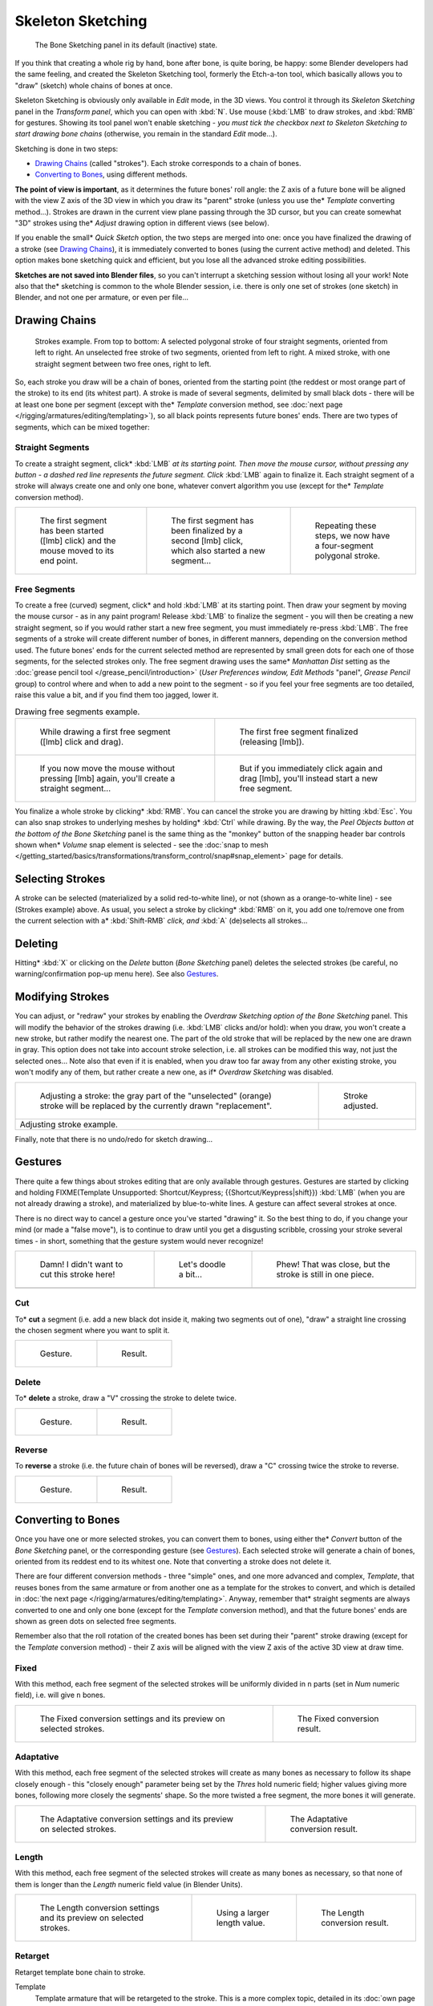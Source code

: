
..    TODO/Review: {{review|im=some images need updated|text=retarget conversion method}} .


******************
Skeleton Sketching
******************

.. figure:: /images/Doc26-boneSketch.jpg

   The Bone Sketching panel in its default (inactive) state.


If you think that creating a whole rig by hand, bone after bone, is quite boring, be happy:
some Blender developers had the same feeling, and created the Skeleton Sketching tool,
formerly the Etch-a-ton tool, which basically allows you to "draw" (sketch)
whole chains of bones at once.

Skeleton Sketching is obviously only available in *Edit* mode, in the 3D views. You
control it through its *Skeleton Sketching* panel in the *Transform panel*,
which you can open with :kbd:`N`. Use mouse (:kbd:`LMB` to draw strokes,
and :kbd:`RMB` for gestures. Showing its tool panel won't enable sketching - *you must
tick the checkbox next to* *Skeleton Sketching* *to start drawing bone chains*
(otherwise, you remain in the standard *Edit* mode...).

Sketching is done in two steps:

- `Drawing Chains`_ (called "strokes"). Each stroke corresponds to a chain of bones.
- `Converting to Bones`_, using different methods.

**The point of view is important**, as it determines the future bones' roll angle:
the Z axis of a future bone will be aligned with the view Z axis of the 3D view in
which you draw its "parent" stroke (unless you use the* *Template* converting method...).
Strokes are drawn in the current view plane passing through the 3D cursor,
but you can create somewhat "3D" strokes using the* *Adjust* drawing option in different views (see below).

If you enable the small* *Quick Sketch* option, the two steps are merged into one:
once you have finalized the drawing of a stroke (see `Drawing Chains`_),
it is immediately converted to bones (using the current active method) and deleted.
This option makes bone sketching quick and efficient, but you lose all the advanced stroke editing possibilities.

**Sketches are not saved into Blender files**,
so you can't interrupt a sketching session without losing all your work!
Note also that the* sketching is common to the whole Blender session, i.e.
there is only one set of strokes (one sketch) in Blender, and not one per armature, or even per file...


Drawing Chains
==============

.. figure:: /images/Doc26-boneSketch-strokes.jpg
   :width: 500px

   Strokes example. From top to bottom:
   A selected polygonal stroke of four straight segments, oriented from left to right.
   An unselected free stroke of two segments, oriented from left to right.
   A mixed stroke, with one straight segment between two free ones, right to left.


So, each stroke you draw will be a chain of bones, oriented from the starting point
(the reddest or most orange part of the stroke) to its end (its whitest part).
A stroke is made of several segments, delimited by small black dots - there will be at least one bone per segment
(except with the* *Template* conversion method,
see :doc:`next page </rigging/armatures/editing/templating>`),
so all black points represents future bones' ends.
There are two types of segments, which can be mixed together:


Straight Segments
-----------------

To create a straight segment, click* :kbd:`LMB` *at its starting point.
Then move the mouse cursor,
without pressing any button - a dashed red line represents the future segment.
Click* :kbd:`LMB` again to finalize it.
Each straight segment of a stroke will always create one and only one bone,
whatever convert algorithm you use (except for the* *Template* conversion method).

.. list-table::

   * - .. figure:: /images/ManRiggingSketchingDrawingPolyStrokeEx1.jpg
          :width: 200px

          The first segment has been started ([lmb] click) and the mouse moved to its end point.

     - .. figure:: /images/ManRiggingSketchingDrawingPolyStrokeEx2.jpg
          :width: 200px

          The first segment has been finalized by a second [lmb] click, which also started a new segment...

     - .. figure:: /images/ManRiggingSketchingDrawingPolyStrokeEx3.jpg
          :width: 200px

          Repeating these steps, we now have a four-segment polygonal stroke.


Free Segments
-------------

To create a free (curved) segment, click* and hold :kbd:`LMB` at its starting point.
Then draw your segment by moving the mouse cursor - as in any paint program! Release
:kbd:`LMB` to finalize the segment - you will then be creating a new straight segment,
so if you would rather start a new free segment, you must immediately re-press :kbd:`LMB`.
The free segments of a stroke will create different number of bones, in different manners,
depending on the conversion method used. The future bones' ends for the current selected method are
represented by small green dots for each one of those segments, for the selected strokes only.
The free segment drawing uses the same* *Manhattan Dist*
setting as the :doc:`grease pencil tool </grease_pencil/introduction>`
(*User Preferences* *window,* *Edit Methods* "panel", *Grease Pencil* group)
to control where and when to add a new point to the segment - so if you feel your free segments are too detailed,
raise this value a bit, and if you find them too jagged, lower it.

.. list-table::
   Drawing free segments example.

   * - .. figure:: /images/ManRiggingSketchingDrawingFreeStrokeEx1.jpg
          :width: 300px

          While drawing a first free segment ([lmb] click and drag).

     - .. figure:: /images/ManRiggingSketchingDrawingFreeStrokeEx2.jpg
          :width: 300px

          The first free segment finalized (releasing [lmb]).

   * - .. figure:: /images/ManRiggingSketchingDrawingFreeStrokeEx3.jpg
          :width: 300px

          If you now move the mouse without pressing [lmb] again, you'll create a straight segment...

     - .. figure:: /images/ManRiggingSketchingDrawingFreeStrokeEx4.jpg
          :width: 300px

          But if you immediately click again and drag [lmb], you'll instead start a new free segment.


You finalize a whole stroke by clicking* :kbd:`RMB`. You can cancel the stroke you are drawing by hitting :kbd:`Esc`.
You can also snap strokes to underlying meshes by holding* :kbd:`Ctrl` while drawing. By the way,
the *Peel Objects* *button at the bottom of the* *Bone Sketching* panel is the same thing as the
"monkey" button of the snapping header bar controls shown when* *Volume* snap element is selected - see the
:doc:`snap to mesh </getting_started/basics/transformations/transform_control/snap#snap_element>` page for details.


Selecting Strokes
=================

A stroke can be selected (materialized by a solid red-to-white line), or not
(shown as a orange-to-white line) - see (Strokes example) above. As usual,
you select a stroke by clicking* :kbd:`RMB` on it,
you add one to/remove one from the current selection with a* :kbd:`Shift-RMB` *click,
and* :kbd:`A` (de)selects all strokes...


Deleting
========

Hitting* :kbd:`X` or clicking on the *Delete* button (*Bone Sketching* panel)
deletes the selected strokes (be careful, no warning/confirmation pop-up menu here).
See also `Gestures`_.


Modifying Strokes
=================

You can adjust, or "redraw" your strokes by enabling the *Overdraw Sketching* *option
of the* *Bone Sketching* panel. This will modify the behavior of the strokes drawing
(i.e. :kbd:`LMB` clicks and/or hold): when you draw, you won't create a new stroke,
but rather modify the nearest one.
The part of the old stroke that will be replaced by the new one are drawn in gray.
This option does not take into account stroke selection, i.e.
all strokes can be modified this way,
not just the selected ones... Note also that even if it is enabled,
when you draw too far away from any other existing stroke, you won't modify any of them,
but rather create a new one, as if* *Overdraw Sketching* was disabled.


.. list-table::

   * - .. figure:: /images/Doc26-boneSketch-overdraw.jpg
          :width: 350px

          Adjusting a stroke: the gray part of the "unselected" (orange)
          stroke will be replaced by the currently drawn "replacement".

     - .. figure:: /images/Doc26-boneSketch-overdraw2.jpg
          :width: 350px

          Stroke adjusted.

   * - Adjusting stroke example.

     -


Finally, note that there is no undo/redo for sketch drawing...


Gestures
========

There quite a few things about strokes editing that are only available through gestures.
Gestures are started by clicking and holding
FIXME(Template Unsupported: Shortcut/Keypress; {{Shortcut/Keypress|shift}}) :kbd:`LMB`
(when you are not already drawing a stroke), and materialized by blue-to-white lines.
A gesture can affect several strokes at once.

There is no direct way to cancel a gesture once you've started "drawing" it.
So the best thing to do, if you change your mind (or made a "false move"),
is to continue to draw until you get a disgusting scribble,
crossing your stroke several times - in short,
something that the gesture system would never recognize!

.. list-table::

   * - .. figure:: /images/ManRiggingSketchingCancelingGestureEx1.jpg

          Damn! I didn't want to cut this stroke here!

     - .. figure:: /images/ManRiggingSketchingCancelingGestureEx2.jpg

          Let's doodle a bit...

     - .. figure:: /images/ManRiggingSketchingCancelingGestureEx3.jpg

          Phew! That was close, but the stroke is still in one piece.

   * -

     -

     -


Cut
---

To* **cut** a segment (i.e. add a new black dot inside it, making two segments out of one),
"draw" a straight line crossing the chosen segment where you want to split it.


.. list-table::

   * - .. figure:: /images/ManRiggingSketchingCutGestureEx1.jpg

          Gesture.

     - .. figure:: /images/ManRiggingSketchingCutGestureEx2.jpg

          Result.


Delete
------

To* **delete** a stroke, draw a "V" crossing the stroke to delete twice.

.. list-table::

   * - .. figure:: /images/ManRiggingSketchingDeleteGestureEx1.jpg

          Gesture.

     - .. figure:: /images/ManRiggingSketchingDeleteGestureEx2.jpg

          Result.


Reverse
-------

To **reverse** a stroke (i.e. the future chain of bones will be reversed),
draw a "C" crossing twice the stroke to reverse.

.. list-table::

   * - .. figure:: /images/ManRiggingSketchingReverseGestureEx1.jpg

          Gesture.

     - .. figure:: /images/ManRiggingSketchingReverseGestureEx2.jpg

          Result.


Converting to Bones
===================

Once you have one or more selected strokes, you can convert them to bones, using either the* *Convert*
button of the *Bone Sketching* panel, or the corresponding gesture
(see `Gestures`_).
Each selected stroke will generate a chain of bones, oriented from its reddest end to its whitest one.
Note that converting a stroke does not delete it.

There are four different conversion methods - three "simple" ones, and one more advanced and complex,
*Template*, that reuses bones from the same armature or from another
one as a template for the strokes to convert, and which is detailed in
:doc:`the next page </rigging/armatures/editing/templating>`.
Anyway, remember that* straight segments are always converted to one and only one bone
(except for the *Template* conversion method),
and that the future bones' ends are shown as green dots on selected free segments.

Remember also that the roll rotation of the created bones has been set during their "parent" stroke drawing
(except for the *Template* conversion method) - their Z axis will be aligned with the view
Z axis of the active 3D view at draw time.


Fixed
-----

With this method,
each free segment of the selected strokes will be uniformly divided in ``n`` parts
(set in *Num* numeric field), i.e. will give ``n`` bones.

.. list-table::

   * - .. figure:: /images/Doc26-boneSketch-convert.jpg
          :width: 300px

          The Fixed conversion settings and its preview on selected strokes.

     - .. figure:: /images/Doc26-boneSketch-convert2.jpg
          :width: 300px

          The Fixed conversion result.


Adaptative
----------

With this method, each free segment of the selected strokes will create as many bones as
necessary to follow its shape closely enough - this "closely enough" parameter being set by
the *Thres* hold numeric field; higher values giving more bones,
following more closely the segments' shape.
So the more twisted a free segment, the more bones it will generate.

.. list-table::

   * - .. figure:: /images/Doc26-boneSketch-convert3.jpg
          :width: 300px

          The Adaptative conversion settings and its preview on selected strokes.

     - .. figure:: /images/Doc26-boneSketch-convert4.jpg
          :width: 300px

          The Adaptative conversion result.


Length
------

With this method,
each free segment of the selected strokes will create as many bones as necessary,
so that none of them is longer than the *Length* numeric field value
(in Blender Units).

.. list-table::

   * - .. figure:: /images/Doc26-boneSketch-convert5.jpg
          :width: 200px

          The Length conversion settings and its preview on selected strokes.

     - .. figure:: /images/Doc26-boneSketch-convert6.jpg
          :width: 200px

          Using a larger length value.

     - .. figure:: /images/Doc26-boneSketch-convert7.jpg
          :width: 200px

          The Length conversion result.


Retarget
--------

Retarget template bone chain to stroke.

Template
   Template armature that will be retargeted to the stroke.
   This is a more complex topic, detailed in its :doc:`own page </rigging/armatures/editing/templating>`.


Retarget roll mode
   None
      Don't adjust roll.
   View
      Roll bones to face the view.
   Joint
      Roll bone to original joint plane offset.

Autoname
   ...
Number
   ...
Side
   ...


